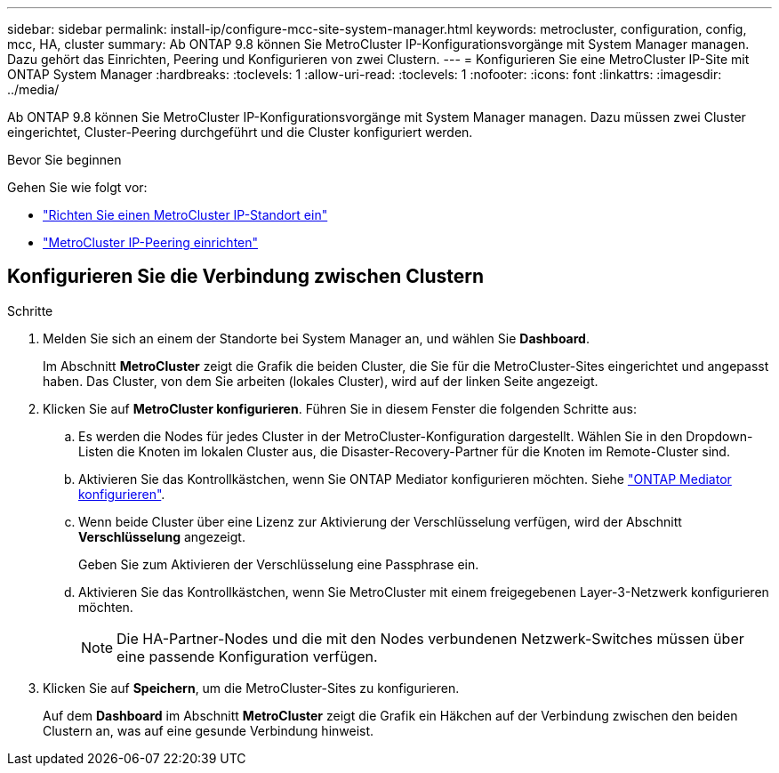 ---
sidebar: sidebar 
permalink: install-ip/configure-mcc-site-system-manager.html 
keywords: metrocluster, configuration, config, mcc, HA, cluster 
summary: Ab ONTAP 9.8 können Sie MetroCluster IP-Konfigurationsvorgänge mit System Manager managen. Dazu gehört das Einrichten, Peering und Konfigurieren von zwei Clustern. 
---
= Konfigurieren Sie eine MetroCluster IP-Site mit ONTAP System Manager
:hardbreaks:
:toclevels: 1
:allow-uri-read: 
:toclevels: 1
:nofooter: 
:icons: font
:linkattrs: 
:imagesdir: ../media/


[role="lead"]
Ab ONTAP 9.8 können Sie MetroCluster IP-Konfigurationsvorgänge mit System Manager managen. Dazu müssen zwei Cluster eingerichtet, Cluster-Peering durchgeführt und die Cluster konfiguriert werden.

.Bevor Sie beginnen
Gehen Sie wie folgt vor:

* link:set-up-mcc-site-system-manager.html["Richten Sie einen MetroCluster IP-Standort ein"]
* link:set-up-mcc-peering-system-manager.html["MetroCluster IP-Peering einrichten"]




== Konfigurieren Sie die Verbindung zwischen Clustern

.Schritte
. Melden Sie sich an einem der Standorte bei System Manager an, und wählen Sie *Dashboard*.
+
Im Abschnitt *MetroCluster* zeigt die Grafik die beiden Cluster, die Sie für die MetroCluster-Sites eingerichtet und angepasst haben. Das Cluster, von dem Sie arbeiten (lokales Cluster), wird auf der linken Seite angezeigt.

. Klicken Sie auf *MetroCluster konfigurieren*. Führen Sie in diesem Fenster die folgenden Schritte aus:
+
.. Es werden die Nodes für jedes Cluster in der MetroCluster-Konfiguration dargestellt. Wählen Sie in den Dropdown-Listen die Knoten im lokalen Cluster aus, die Disaster-Recovery-Partner für die Knoten im Remote-Cluster sind.
.. Aktivieren Sie das Kontrollkästchen, wenn Sie ONTAP Mediator konfigurieren möchten. Siehe link:./task-sm-mediator.html["ONTAP Mediator konfigurieren"].
.. Wenn beide Cluster über eine Lizenz zur Aktivierung der Verschlüsselung verfügen, wird der Abschnitt *Verschlüsselung* angezeigt.
+
Geben Sie zum Aktivieren der Verschlüsselung eine Passphrase ein.

.. Aktivieren Sie das Kontrollkästchen, wenn Sie MetroCluster mit einem freigegebenen Layer-3-Netzwerk konfigurieren möchten.
+

NOTE: Die HA-Partner-Nodes und die mit den Nodes verbundenen Netzwerk-Switches müssen über eine passende Konfiguration verfügen.



. Klicken Sie auf *Speichern*, um die MetroCluster-Sites zu konfigurieren.
+
Auf dem *Dashboard* im Abschnitt *MetroCluster* zeigt die Grafik ein Häkchen auf der Verbindung zwischen den beiden Clustern an, was auf eine gesunde Verbindung hinweist.



